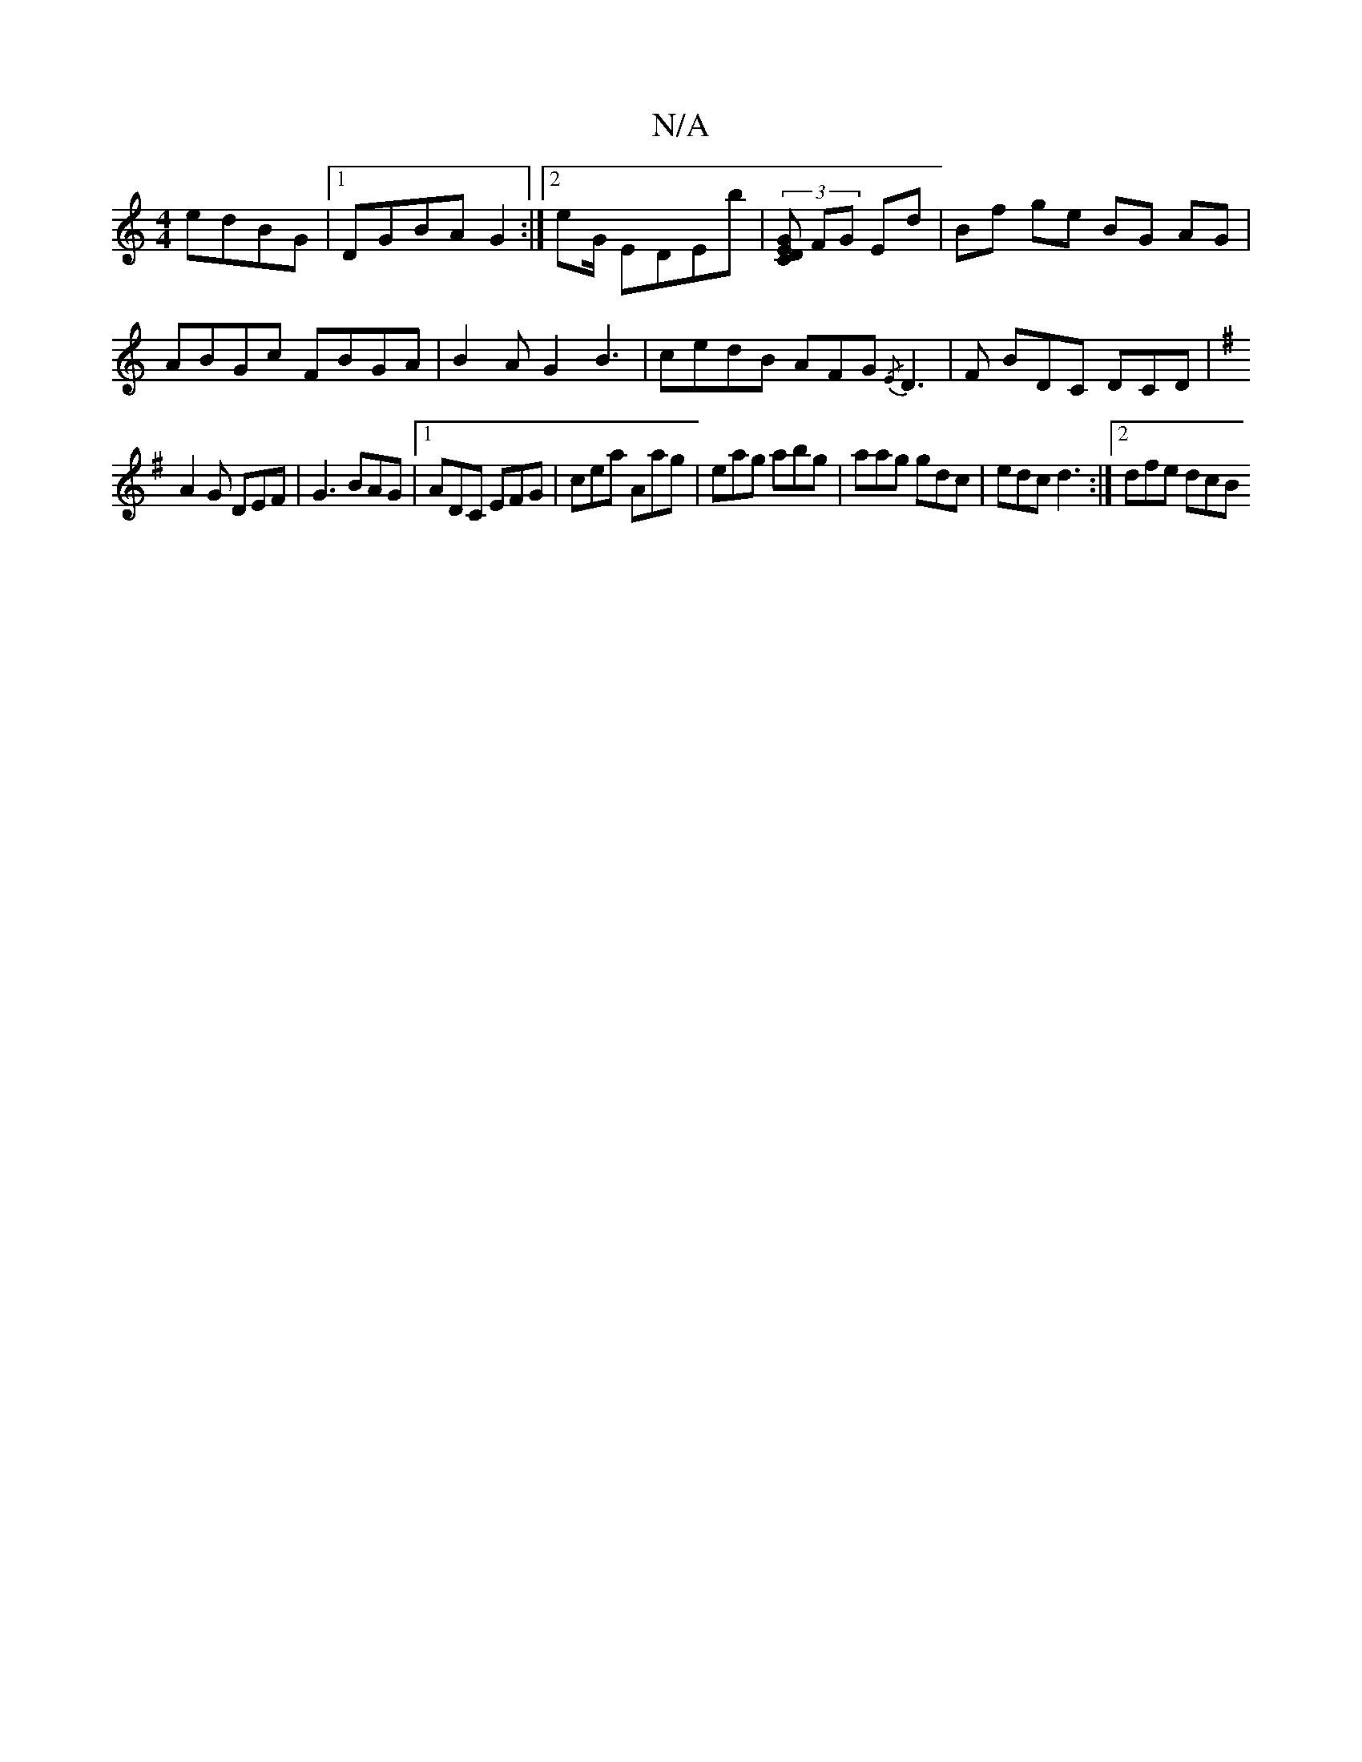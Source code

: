 X:1
T:N/A
M:4/4
R:N/A
K:Cmajor
edBG |1 DGBA G2:|[2 eG/ EDEb | (3[ECGD] FG Ed| Bf ge BG AG|ABGc FBGA|B2AG2B3|cedB AFG {/E}D3 | F BDC DCD|
K: Em !B2e BdB|"E"A2G FGA|
A2G DEF|G3 BAG|1 ADC EFG|cea Aag|eag abg|aag gdc|edc d3:|2 dfe dcB 